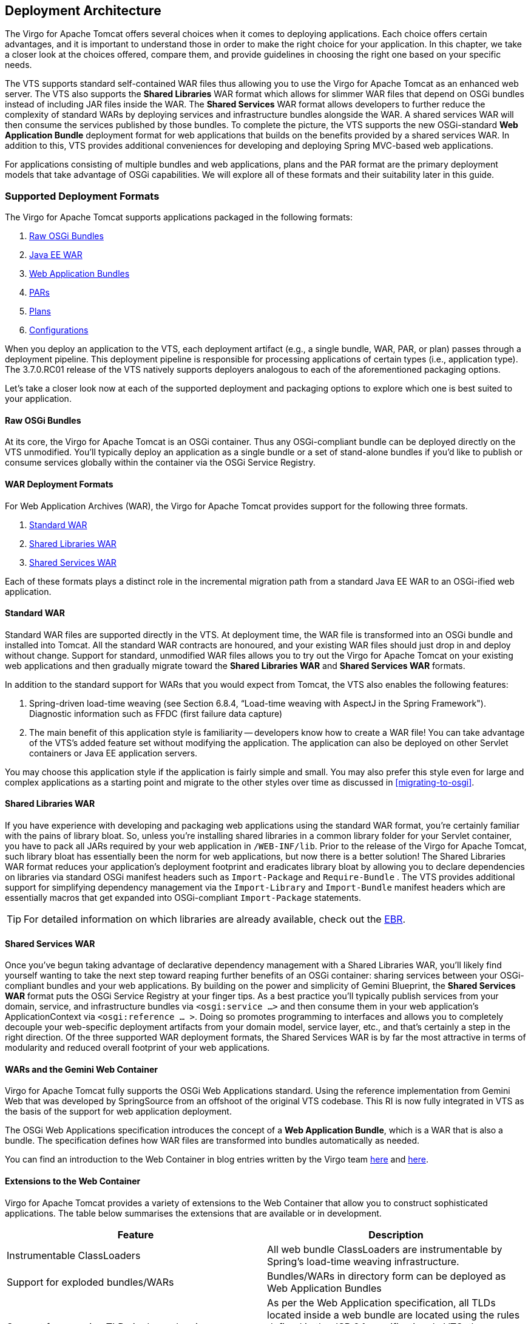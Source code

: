 :virgo-name: Virgo
:version: 3.7.0.RC01

:umbrella-virgo-name: Eclipse Virgo
:tomcat-product-name: Virgo for Apache Tomcat
:tomcat-product-name-short: VTS
:jetty-product-name: Virgo Jetty Server
:jetty-product-name-short: VJS
:kernel-product-name: Virgo Kernel
:kernel-product-name-short: VK
:nano-product-name: Virgo Nano
:nano-product-name-short: VN
:user-guide: http://www.eclipse.org/virgo/documentation/virgo-documentation-{version}/docs/virgo-user-guide/html/index.html[User Guide]
:tooling-guide: http://www.eclipse.org/virgo/documentation/virgo-documentation-3.6.4.RELEASE/docs/virgo-tooling-guide/html/index.html[Tooling Guide]

:gemini-blueprint-guide: https://www.eclipse.org/gemini/blueprint/documentation/reference/2.0.0.RELEASE/html/index.html[Eclipse Gemini Blueprint Reference Guide]

:spring-framework-version: 4.2.9.RELEASE

:homepage: https://www.eclipse.org/virgo
:ebr: http://www.eclipse.org/ebr[EBR]

:imagesdir: assets/images

anchor:architecture[Deployment Architecture]

== Deployment Architecture

The {tomcat-product-name} offers several choices when it comes to deploying applications. Each
choice offers certain advantages, and it is important to understand those in order to make
the right choice for your application. In this chapter, we take a closer look at the choices
offered, compare them, and provide guidelines in choosing the right one based on your
specific needs.

The {tomcat-product-name-short} supports standard self-contained WAR files thus allowing you to
use the {tomcat-product-name} as an enhanced web server. The {tomcat-product-name-short} also supports the
    *Shared Libraries* WAR format which allows for slimmer WAR files that
depend on OSGi bundles instead of including JAR files inside the WAR. The *Shared
    Services* WAR format allows developers to further reduce the complexity of
standard WARs by deploying services and infrastructure bundles alongside the WAR. A shared
services WAR will then consume the services published by those bundles. To complete the
picture, the {tomcat-product-name-short} supports the new OSGi-standard *Web Application
Bundle* deployment format for web applications that builds on the benefits
provided by a shared services WAR. In addition to this, {tomcat-product-name-short} provides
additional conveniences for developing and deploying Spring MVC-based web applications.

For applications consisting of multiple bundles and web applications, plans and the PAR
format are the primary deployment models that take advantage of OSGi capabilities. We will
explore all of these formats and their suitability later in this guide.

anchor:architecture-deployment-formats[]

=== Supported Deployment Formats

The {tomcat-product-name} supports applications packaged in the following formats:

. xref:architecture-raw-osgi-bundles[Raw OSGi Bundles]
. xref:architecture-wars[Java EE WAR]
. xref:architecture-war-gemini[Web Application Bundles]
. xref:architecture-pars[PARs]
. xref:architecture-plans[Plans]
. xref:architecture-configurations[Configurations]

When you deploy an application to the {tomcat-product-name-short}, each deployment artifact
(e.g., a single bundle, WAR, PAR, or plan) passes through a deployment pipeline. This
deployment pipeline is responsible for processing applications of certain types (i.e.,
application type). The {version} release of the {tomcat-product-name-short} natively
supports deployers analogous to each of the aforementioned packaging options.

Let's take a closer look now at each of the supported deployment and packaging
options to explore which one is best suited to your application.

anchor:architecture-raw-osgi-bundles[]

==== Raw OSGi Bundles

At its core, the {tomcat-product-name} is an OSGi container. Thus any OSGi-compliant
bundle can be deployed directly on the {tomcat-product-name-short} unmodified. You'll
typically deploy an application as a single bundle or a set of stand-alone bundles
if you'd like to publish or consume services globally within the container via
the OSGi Service Registry.

anchor:architecture-wars[]

==== WAR Deployment Formats

For Web Application Archives (WAR), the {tomcat-product-name} provides support for the
following three formats.

. xref:architecture-standard-war[Standard WAR]
. xref:architecture-shared-libraries-war[Shared Libraries WAR]
. xref:architecture-shared-services-war[Shared Services WAR]

Each of these formats plays a distinct role in the incremental migration path
from a standard Java EE WAR to an OSGi-ified web application.

anchor:architecture-standard-war[]

==== Standard WAR

Standard WAR files are supported directly in the {tomcat-product-name-short}. At
deployment time, the WAR file is transformed into an OSGi bundle and installed
into Tomcat. All the standard WAR contracts are honoured, and your existing WAR
files should just drop in and deploy without change. Support for standard,
unmodified WAR files allows you to try out the {tomcat-product-name} on your existing
web applications and then gradually migrate toward the *Shared
Libraries WAR* and *Shared Services WAR* formats.

In addition to the standard support for WARs that you would expect from
Tomcat, the {tomcat-product-name-short} also enables the following features:

. Spring-driven load-time weaving (see Section 6.8.4, “Load-time weaving
with AspectJ in the Spring Framework").
Diagnostic information such as FFDC (first failure data capture)
. The main benefit of this application style is familiarity -- developers know
how to create a WAR file! You can take advantage of the
{tomcat-product-name-short}'s added feature set without modifying the
application. The application can also be deployed on other Servlet containers or
Java EE application servers.

You may choose this application style if the application is fairly simple and
small. You may also prefer this style even for large and complex applications as
a starting point and migrate to the other styles over time as discussed in xref:migrating-to-osgi[].

anchor:architecture-shared-libraries-war[]

==== Shared Libraries WAR

If you have experience with developing and packaging web applications using
the standard WAR format, you're certainly familiar with the pains of
library bloat. So, unless you're installing shared libraries in a common
library folder for your Servlet container, you have to pack all JARs required by
your web application in `/WEB-INF/lib`. Prior to the release of
the {tomcat-product-name}, such library bloat has essentially been the norm for web
applications, but now there is a better solution! The Shared Libraries WAR
format reduces your application's deployment footprint and eradicates
library bloat by allowing you to declare dependencies on libraries via standard
OSGi manifest headers such as `Import-Package` and `Require-Bundle` . The {tomcat-product-name-short} provides additional
support for simplifying dependency management via the `Import-Library` and `Import-Bundle` manifest headers
which are essentially macros that get expanded into OSGi-compliant `Import-Package` statements.

[TIP]
--
For detailed information on which libraries are already available, check
out the {ebr}.
--

anchor:architecture-shared-services-war[]

==== Shared Services WAR

Once you've begun taking advantage of declarative dependency management
with a Shared Libraries WAR, you'll likely find yourself wanting to take
the next step toward reaping further benefits of an OSGi container: sharing
services between your OSGi-compliant bundles and your web applications. By
building on the power and simplicity of Gemini Blueprint, the *Shared Services
WAR* format puts the OSGi Service Registry at your finger tips. As
a best practice you'll typically publish services from your domain,
service, and infrastructure bundles via `<osgi:service ...>` and then consume them in your web application's
ApplicationContext via `<osgi:reference ... >`. Doing so
promotes programming to interfaces and allows you to completely decouple your
web-specific deployment artifacts from your domain model, service layer, etc.,
and that's certainly a step in the right direction. Of the three supported
WAR deployment formats, the Shared Services WAR is by far the most attractive in
terms of modularity and reduced overall footprint of your web applications.

anchor:architecture-war-gemini[]

==== WARs and the Gemini Web Container

{tomcat-product-name} fully supports the OSGi Web Applications standard. Using the
reference implementation from Gemini Web that was developed by SpringSource from
an offshoot of the original {tomcat-product-name-short} codebase. This RI is now fully
integrated in {tomcat-product-name-short} as the basis of the support for web
application deployment.

The OSGi Web Applications specification introduces the concept of a *Web
Application Bundle*, which is a WAR that is also a bundle. The
specification defines how WAR files are transformed into bundles automatically
as needed.

You can find an introduction to the Web Container in blog entries written by
the {virgo-name} team http://blog.springsource.com/2009/05/27/introduction-to-the-osgi-web-container/[here]
and http://blog.springsource.com/2009/06/01/what-the-osgi-web-container-means-for-dm-server/[here].

anchor:architecture-war-gemini-extensions[]

==== Extensions to the Web Container

{tomcat-product-name} provides a variety of extensions to the Web Container that
allow you to construct sophisticated applications. The table below
summarises the extensions that are available or in development.

[cols=",",options="header",]
|=======================================================================
| Feature                                   | Description
| Instrumentable ClassLoaders               | All web bundle ClassLoaders are
instrumentable by Spring's load-time weaving infrastructure.

| Support for exploded bundles/WARs         | Bundles/WARs in directory form can
be deployed as Web Application Bundles

| Support for scanning TLDs in dependencies | As per the Web Application
specification, all TLDs located inside a web bundle are located using
the rules defined in the JSP 2.1 specification. In
{tomcat-product-name-short}, the dependencies of a Web Application
Bundle are also scanned for TLDs following the rules outlined in JSP 2.1
|=======================================================================

anchor:architecture-pars[]

==== PAR

A PAR is a standard JAR which contains all of the modules of your application
(e.g., service, domain, and infrastructure bundles as well as a WAR or web module
for web applications) in a single deployment unit. This allows you to deploy,
refresh, and undeploy your entire application as a single entity. If you are
familiar with Java EE, it is worth noting that a PAR can be considered a replacement
for an EAR (Enterprise Archive) within the context of an OSGi container. As an added
bonus, modules within a PAR can be refreshed independently and on-the-fly, for
example via the Virgo Eclipse IDE Tooling (see the Virgo Tools Guide).

Many of the benefits of the PAR format are due to the underlying OSGi
infrastructure, including:

* Fundamentally modularized applications: instead of relying on fuzzy
boundaries between logical modules in a monolithic application, this
style promotes physically separated modules in the form of OSGi bundles.
Then each module may be developed separately, promoting parallel
development and loose coupling.

* Robust versioning of various modules: the versioning capability
offered by OSGi is much more comprehensive than alternatives. Each
module can specify a version range for each of its dependencies. Bundles
are isolated from each other in such a way that multiple versions of a
bundle may be used simultaneously in an application.

* Improved manageability: each bundle may be deployed or undeployed in
a running application. This allows modifying the existing application to
fix bugs, improve performance, and even to add new features without
having to restart the application.

Furthermore, PARs scope the bundles of your application within the
{tomcat-product-name-short}. Scoping provides both a physical and logical application
boundary, effectively shielding the internals of your application from other PARs
deployed within the {tomcat-product-name-short}. This means your application doesn't
have to worry about clashing with other running applications (e.g., in the OSGi
Service Registry). You get support for load-time weaving, classpath scanning,
context class loading, etc., and the {tomcat-product-name-short} does the heavy lifting for
you to make all this work seamlessly in an OSGi environment. If you want to take
full advantage of all that the {tomcat-product-name} and OSGi have to offer, packaging and
deploying your applications as a PAR is a good choice, although plans are an even
better one, as described in the next section.

.OSGi != multiple JARs
[TIP]
--
Note that while physically separated modules can, in theory, be implemented
simply using multiple JARs, complex versioning requirements often make this
impractical. For example, consider the situation depicted in the diagram below.

* Bundle A depends on version `1.0.0` of bundle `B` and version `2.0.0` of bundle `C`.
* Bundle B depends on version `1.0.0` of bundle `C`.

Suppose that versions `1.0.0` and `2.0.0` of bundle `C` are neither
backward nor forward compatible. Traditional monolithic applications cannot
handle such situations: either bundle `A` or bundle `B` would need reworking which
undermines truly independent development. OSGi's versioning scheme enables
this scenario to be implemented in a robust manner. If it is desirable to rework
the application to share a single version of `C`, then this can be planned in and
is not forced.

image::architecture-bundle-versioning.png[]
--

anchor:architecture-plans[]

==== Plans

A plan is similar to a PAR in that it encapsulates all of the artifacts of your
application in a single deployment unit. The main difference, however, is that a
plan is simply an XML file that lists the artifacts of your application; a PAR, by
contrast, is an actual JAR file that physically contains the artifacts. Just like a
PAR, you deploy, refresh, and undeploy a plan as a single entity. We highly
recommends the use of plans for creating applications.

When you create a plan, you can specify that the included bundles and services
are in a scope that isolates them from the rest of {tomcat-product-name} and its
deployments. This scoping ensures that the bundles wire to each other and see each
other's services in preference to services from outside the scope. Scoping
also prevents application code from leaking into the global scope or scope of
another application. In addition, a plan can link the lifecycle of a group of
bundles together atomically, which ensures that start, stop, and uninstall
events on a single artifact in the plan are escalated to all artifacts in the plan.
You can, however, disable both of these features by simply setting an attribute in
the plan.

The general benefits of using plans are similar to those of using PARs; see xref:architecture-pars[PAR] for details. Plans offer added benefits,
however, such as the ability to control the deployment order of your application:
the order in which you list artifacts in the plan's XML file is the order in
which {tomcat-product-name-short} deploys them. Additionally, because plans specify the
artifacts that make up an application by reference, it is easier to share artifacts
between plans as well as update individual parts of a plan without having to
physically repackage (re-JAR) it.

anchor:architecture-configurations[]

==== Configurations

A Configuration is simply a Java properties file. When deployed it will be
recognised by the deployer and installed in to *Configuration
Admin* for later use by your applications. {tomcat-product-name-short} supports
both singleton (ManagedService) and factory (ManagedServiceFactory) configurations.
(see section 104.6 in the Compendium Specification)

For a singleton configuration the name that it will be installed under is its filename
minus the `.properties` extension. Factory Configuration is supported by
specifying the *service.factoryPid* property. In this case the actual PID will
be created by *Configuration Admin* (see section 104.6 in the
Compendium Specification).

How to consume configuration data is discussed xref:developing-applications-configuration-artifacts[later].

anchor:architecture-dependency-types[]

=== Dependency Types

In an OSGi environment, there are two kinds of dependencies between various bundles:
*type* dependency and *service* dependency.

* *Type dependency*: A bundle may depend on a
type exported by another bundle thus creating a type dependency. Type
dependencies are managed through `Import-Package` and
`Export-Package` directives in the OSGi manifest. This
kind of dependency is similar to a JAR file using types in other JAR files
from the classpath. However, as we've seen earlier, there are
significant differences.
* *Service dependency*: A bundle may also
publish services (preferably using Gemini Blueprint), and other bundles may consume
those services. If two bundles depend on the same service, both will be
communicating effectively to the same object. More specifically, any state
for that service will be shared between all the clients of that service.
This kind of arrangement is similar to the commonly seen client-server
interaction through mechanisms such as RMI or Web Services.

=== Regions

Conceptually, the {umbrella-virgo-name} can be divided into two separate subsystems, called Regions. This
provides a way to keep the {kernel-product-name} separate from user applications. Read more about Regions
and the two in {virgo-name} in the {user-guide}
concepts section.

anchor:architecture-forming-bundles[A Guide to Forming Bundles]

=== A Guide to Forming Bundles

So what makes an application suitable for deployment on the {tomcat-product-name}? Since
OSGi is at the heart of the {tomcat-product-name-short}, modular applications consisting of
bundles, which each represent distinct functionality and well-defined boundaries, can
take maximum advantage of the OSGi container's capabilities. The core ideas behind
forming bundles require following good software engineering practices: separation of
concerns, loose coupling, and communication through clear interfaces. In this section,
we look at a few approaches that you may use to create modular applications for
{tomcat-product-name} deployment. Please consider the following discussion as guidelines and
not as rules.

Bundles can be formed along horizontal slices of layering and vertical slices of
function. The objective is to enable independent development of each bundle and minimize
the skills required to develop each bundle.

For example, an application could have the following bundles:
*infrastructure*, *domain*,
*repository*, *service*, and
*web* as shown in the following diagram.

image::bundle-dependencies-layers.png[]

Each bundle consists of types appropriate for that layer and exports
packages and services to be used by other layers. Let's examine each bundle in
more detail:

[options="header",cols="<,<,<,^,^"]
.Bundles across layers
|=======================================================================
| Bundles        | Imported Packages     | Exported Packages         | Consumed Services | Published Services
| Infrastructure | Third-party libraries | Infrastructure interfaces | None              | None
| Domain         | Depends: for example,
                   if JPA is used to
                   annotate persistent
                   types, then JPA
                   packages.             | Public domain types       | None              | None
| Web            | Domain, Service       | None                      | Service beans     | None
| Service        | Domain,
                   Infrastructure,
                   Repository            | Service interfaces        | Repository beans  | Service beans
| Repository     | Domain,
                   Third-party libraries,
                   ORM bundles, etc.     | Repository interfaces     | DataSources,
                                                                       ORM session/entity managers,
                                                                       etc.              | Repository beans
|=======================================================================

Within each layer, you may create bundles for each subsystem representing a vertical
slice of business functionality. For example, as shown in the following figure, the
service layer is divided into two bundles each representing separate business
functions.
image:bundle-dependencies-verticals.png[]

You can similarly separate the repositories, domain classes, and web controllers
based on the business role they play.
